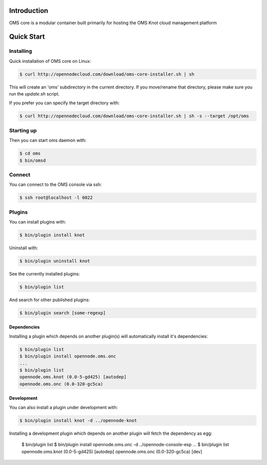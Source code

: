Introduction
============

OMS core is a modular container built primarily for hosting the OMS Knot cloud management platform

Quick Start
===========

Installing
----------

Quick installation of OMS core on Linux:

.. code-block:: sh

  $ curl http://opennodecloud.com/download/oms-core-installer.sh | sh

This will create an 'oms' subdirectory in the current directory.
If you move/rename that directory, please make sure you run the `update.sh` script.

If you prefer you can specify the target directory with:

.. code-block:: sh

  $ curl http://opennodecloud.com/download/oms-core-installer.sh | sh -s --target /opt/oms

Starting up
-----------

Then you can start oms daemon with:

.. code-block:: sh

  $ cd oms
  $ bin/omsd

Connect
-------

You can connect to the OMS console via ssh:

.. code-block:: sh

  $ ssh root@localhost -l 6022


Plugins
-------

You can install plugins with:

.. code-block:: sh

  $ bin/plugin install knot

Uninstall with:

.. code-block:: sh

  $ bin/plugin uninstall knot

See the currently installed plugins:

.. code-block:: sh

  $ bin/plugin list

And search for other published plugins:

.. code-block:: sh

  $ bin/plugin search [some-regexp]

Dependencies
~~~~~~~~~~~~

Installing a plugin which depends on another plugin(s) will automatically install it's dependencies:

.. code-block:: sh

  $ bin/plugin list
  $ bin/plugin install opennode.oms.onc
  ...
  $ bin/plugin list
  opennode.oms.knot (0.0-5-gd425) [autodep]
  opennode.oms.onc (0.0-320-gc5ca)

Development
~~~~~~~~~~~

You can also install a plugin under development with:

.. code-block:: sh

  $ bin/plugin install knot -d ../opennode-knot


Installing a development plugin which depends on another plugin will fetch the dependency as egg:

  $ bin/plugin list
  $ bin/plugin install opennode.oms.onc -d ../opennode-console-exp
  ...
  $ bin/plugin list
  opennode.oms.knot (0.0-5-gd425) [autodep]
  opennode.oms.onc (0.0-320-gc5ca) [dev]
